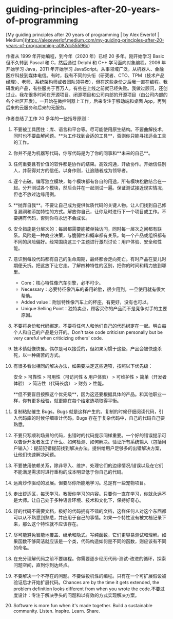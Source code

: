 * guiding-principles-after-20-years-of-programming
:PROPERTIES:
:CUSTOM_ID: guiding-principles-after-20-years-of-programming
:END:
[My guiding principles after 20 years of programming | by Alex Ewerlöf | Medium]([[https://alexewerlof.medium.com/my-guiding-principles-after-20-years-of-programming-a087dc55596c]])

作者从 1999 年开始编程，到今年（2020 年）已经 20 多年。刚开始学习 Basic 但不久转到 Pascal 和 C，然后通过 Delphi 和 C++ 学习面向对象编程。2006 年开始学习 Java，2011 年开始学习 JavaScript。从事领域广泛，从机器人、金融医疗科技到媒体电信。有时，我有不同的头衔（研究者、CTO、TPM（技术产品经理）、老师、系统架构师或者团队领导者），但在这些身份之后我一直在编程。我研发的产品，有些服务于百万人，有些在上线之前就已经失败。我做过顾问，还创过业。我花很多时间在开源项目、闭源项目和公司内部的开源项目（由公司内部的各个社区开发）。一开始在微控制器上工作，后来专注于移动端和桌面 App，再到后来的云服务和后来的无服务。

作者总结了工作 20 多年的一些指导原则：

1. 不要被工具困住：库、语言和平台等。尽可能使用原生结构。不要曲解技术，同时也不要曲解问题。**为工作找到合适的工具**，否则你只能寻找适合工具的工作。

2. 你并不是为机器写代码，你写代码是为了你的同事和**未来的自己**。

3. 任何重要且有价值的软件都是协作的结果。高效沟通，开放协作。开始信任别人，并获得对方的信任。以身作则，让追随者成为领导者。

4. 逐个击破。编写独立模块，每个模块都有各自的用途，所有模块松散结合在一起。分开测试各个模块，然后合并在一起测试一遍。保证测试接近现实情况，但也不放过边缘用例。

5. **抛弃自我**。不要让自己成为提供优质代码的关键人物。让人们找到自己修复漏洞和添加特性的方式。解放你自己，让你及时进行下一个项目或工作。不要拥有代码，否则你将永远不会成长。

6. 安全措施是分层次的：每层都需要能被单独访问，同时每一层次之间都有联系。风险是一种商业决策，与脆弱性和概率都有关系。每一个产品或组织都有不同的风险偏好。经常围绕这三个主题进行激烈讨论：用户体验、安全和性能。

7. 意识到每段代码都有自己的生命周期，最终都会走向死亡。有时产品在婴儿时期便夭折。把这放下让它走。了解四种特性的区别，把你的时间和精力放到哪里。

   - Core：核心特性像汽车引擎，必不可少。
   - Necessary：必要特征像汽车的备用轮胎，很少用到，一旦使用就有很大帮助。
   - Added value：附加特性像汽车上的杯座，有更好，没有也可以。
   - Unique Selling Point：独特卖点，顾客买你的产品而不是竞争对手的主要原因。

8. 不要将身份和代码绑定。不要将任何人和他们自己的代码绑定在一起。明白每个人和自己的产品是分开的。Don't take code criticism personally but be very careful when criticizing others' code.

9. 技术债就像快餐。偶尔是可以接受的，但如果习惯于这些，产品会被快速杀死，以一种痛苦的方式。

10. 有很多看似相同的解决办法，如果要决定这些选项，按照以下优先级：

    安全 > 可靠性 > 可用性（可访问性 & 用户体验） > 可维护性 > 简单（开发者体验） > 简洁性（代码长度） > 财务 > 性能。

    ​**但不要盲目按照这个优先级**，因为这还要根据具体的产品。和其他职业一样，你有更多经验，就更能在每个给定选项取得平衡。

11. 复制粘贴催生 Bugs。Bugs 就是这样产生的。复制的时候仔细阅读代码，引入代码库的时候仔细审计代码。Bugs 存在于复杂代码中，自己的代码自己要熟悉。

12. 不要只写顺利场景的代码，出错时的代码提示同样重要。一个好的错误提示可以告诉开发者发生了什么、如何检测、如何解决。验证所有系统输入（包括用户输入）：提前犯错提前找到解决办法。提供给用户足够多的出错解决方案，让他们快速解决问题。

13. 不要使用依赖关系，除非导入、维护、处理它们的边缘情况/错误以及在它们不能满足需求时进行重构的成本明显低于你自己的代码。

14. 远离炒作驱动的发展。但要尽你所能地学习。总是有一些宠物项目。

15. 走出舒适区，每天学习。教授你学习的内容。只要你一直在学习，你就永远不是大师。让自己处于多种语言环境、技术和文化下，保持好奇心。

16. 好的代码不需要文档，极好的代码拥有不错的文档，这样任何人对这个东西都可以从不熟悉到熟悉，并应用于自己的事情。如果一个特性没有被文档记录下来，那么这个特性就不应该存在。

17. 尽可能避免智能地覆盖、继承和隐式。写纯函数，它们更容易测试和理解。如果函数不够简洁就应该是一个类，代码构造如何是不同的函数，则应该有不同的命名。

18. 在充分理解代码之前不要编程。你需要逐步经历代码-测试-改进的循环，探索问题空间，直到你到达终点。

19. 不要解决一个不存在的问题。不要做投机性的编程。只有在一个可扩展假设被验证后才开始扩展代码。Chances are by the time it gets extended, the problem definition looks different from when you wrote the code.不要过度设计：专注于解决手头的问题和以有效的方式实现解决方案。

20. Software is more fun when it's made together. Build a sustainable community. Listen. Inspire. Learn. Share.
